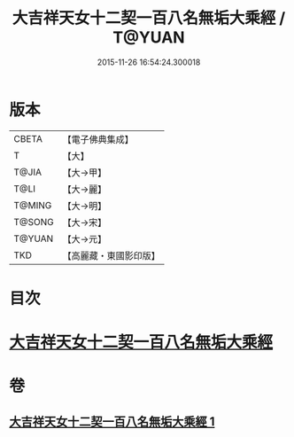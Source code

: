 #+TITLE: 大吉祥天女十二契一百八名無垢大乘經 / T@YUAN
#+DATE: 2015-11-26 16:54:24.300018
* 版本
 |     CBETA|【電子佛典集成】|
 |         T|【大】     |
 |     T@JIA|【大→甲】   |
 |      T@LI|【大→麗】   |
 |    T@MING|【大→明】   |
 |    T@SONG|【大→宋】   |
 |    T@YUAN|【大→元】   |
 |       TKD|【高麗藏・東國影印版】|

* 目次
* [[file:KR6j0482_001.txt::0255a26][大吉祥天女十二契一百八名無垢大乘經]]
* 卷
** [[file:KR6j0482_001.txt][大吉祥天女十二契一百八名無垢大乘經 1]]
